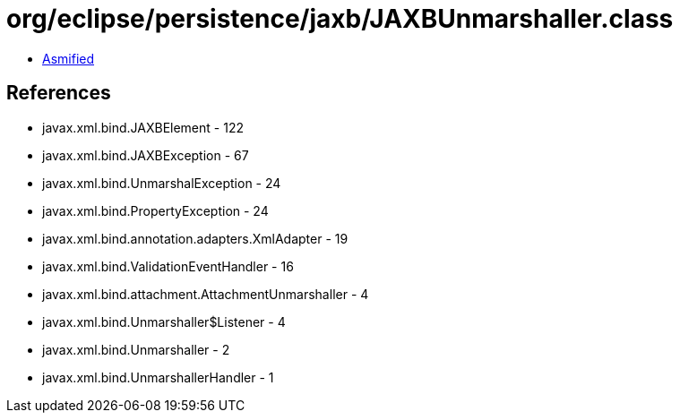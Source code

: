= org/eclipse/persistence/jaxb/JAXBUnmarshaller.class

 - link:JAXBUnmarshaller-asmified.java[Asmified]

== References

 - javax.xml.bind.JAXBElement - 122
 - javax.xml.bind.JAXBException - 67
 - javax.xml.bind.UnmarshalException - 24
 - javax.xml.bind.PropertyException - 24
 - javax.xml.bind.annotation.adapters.XmlAdapter - 19
 - javax.xml.bind.ValidationEventHandler - 16
 - javax.xml.bind.attachment.AttachmentUnmarshaller - 4
 - javax.xml.bind.Unmarshaller$Listener - 4
 - javax.xml.bind.Unmarshaller - 2
 - javax.xml.bind.UnmarshallerHandler - 1
